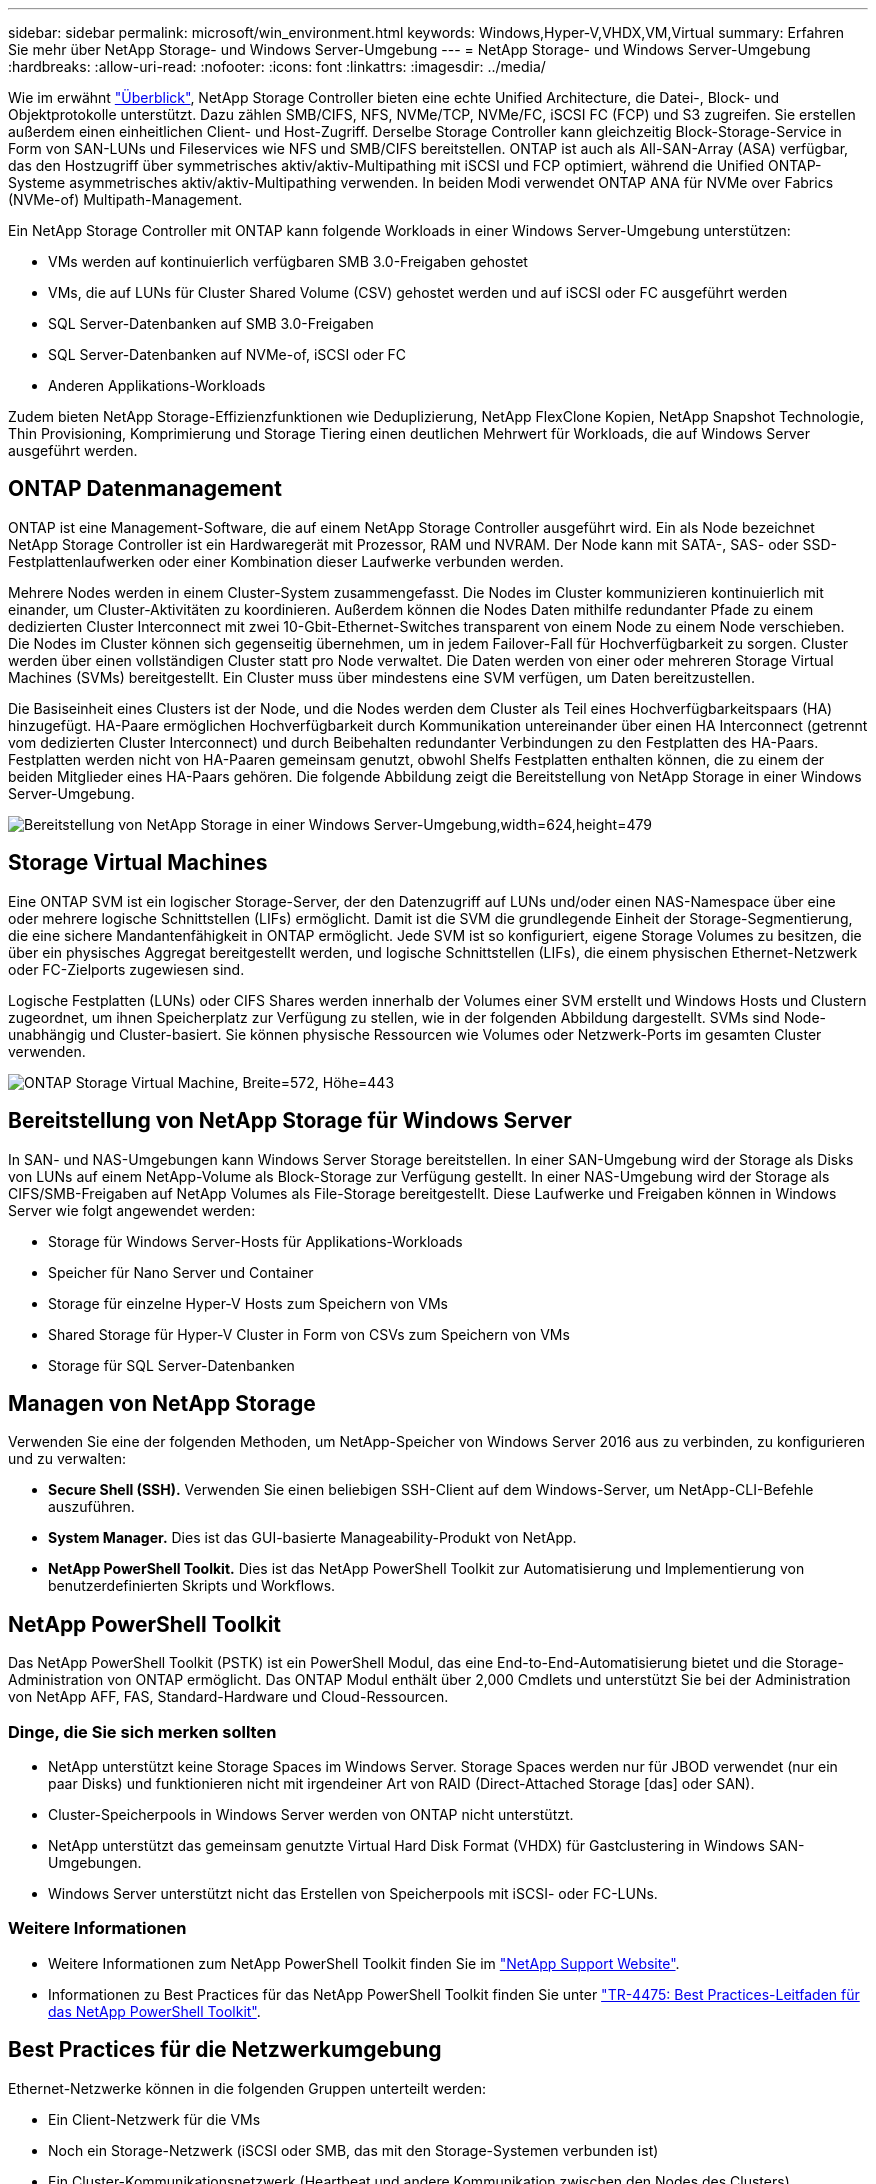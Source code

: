 ---
sidebar: sidebar 
permalink: microsoft/win_environment.html 
keywords: Windows,Hyper-V,VHDX,VM,Virtual 
summary: Erfahren Sie mehr über NetApp Storage- und Windows Server-Umgebung 
---
= NetApp Storage- und Windows Server-Umgebung
:hardbreaks:
:allow-uri-read: 
:nofooter: 
:icons: font
:linkattrs: 
:imagesdir: ../media/


[role="lead"]
Wie im erwähnt link:win_overview.html["Überblick"], NetApp Storage Controller bieten eine echte Unified Architecture, die Datei-, Block- und Objektprotokolle unterstützt. Dazu zählen SMB/CIFS, NFS, NVMe/TCP, NVMe/FC, iSCSI FC (FCP) und S3 zugreifen. Sie erstellen außerdem einen einheitlichen Client- und Host-Zugriff. Derselbe Storage Controller kann gleichzeitig Block-Storage-Service in Form von SAN-LUNs und Fileservices wie NFS und SMB/CIFS bereitstellen. ONTAP ist auch als All-SAN-Array (ASA) verfügbar, das den Hostzugriff über symmetrisches aktiv/aktiv-Multipathing mit iSCSI und FCP optimiert, während die Unified ONTAP-Systeme asymmetrisches aktiv/aktiv-Multipathing verwenden. In beiden Modi verwendet ONTAP ANA für NVMe over Fabrics (NVMe-of) Multipath-Management.

Ein NetApp Storage Controller mit ONTAP kann folgende Workloads in einer Windows Server-Umgebung unterstützen:

* VMs werden auf kontinuierlich verfügbaren SMB 3.0-Freigaben gehostet
* VMs, die auf LUNs für Cluster Shared Volume (CSV) gehostet werden und auf iSCSI oder FC ausgeführt werden
* SQL Server-Datenbanken auf SMB 3.0-Freigaben
* SQL Server-Datenbanken auf NVMe-of, iSCSI oder FC
* Anderen Applikations-Workloads


Zudem bieten NetApp Storage-Effizienzfunktionen wie Deduplizierung, NetApp FlexClone Kopien, NetApp Snapshot Technologie, Thin Provisioning, Komprimierung und Storage Tiering einen deutlichen Mehrwert für Workloads, die auf Windows Server ausgeführt werden.



== ONTAP Datenmanagement

ONTAP ist eine Management-Software, die auf einem NetApp Storage Controller ausgeführt wird. Ein als Node bezeichnet NetApp Storage Controller ist ein Hardwaregerät mit Prozessor, RAM und NVRAM. Der Node kann mit SATA-, SAS- oder SSD-Festplattenlaufwerken oder einer Kombination dieser Laufwerke verbunden werden.

Mehrere Nodes werden in einem Cluster-System zusammengefasst. Die Nodes im Cluster kommunizieren kontinuierlich mit einander, um Cluster-Aktivitäten zu koordinieren. Außerdem können die Nodes Daten mithilfe redundanter Pfade zu einem dedizierten Cluster Interconnect mit zwei 10-Gbit-Ethernet-Switches transparent von einem Node zu einem Node verschieben. Die Nodes im Cluster können sich gegenseitig übernehmen, um in jedem Failover-Fall für Hochverfügbarkeit zu sorgen. Cluster werden über einen vollständigen Cluster statt pro Node verwaltet. Die Daten werden von einer oder mehreren Storage Virtual Machines (SVMs) bereitgestellt. Ein Cluster muss über mindestens eine SVM verfügen, um Daten bereitzustellen.

Die Basiseinheit eines Clusters ist der Node, und die Nodes werden dem Cluster als Teil eines Hochverfügbarkeitspaars (HA) hinzugefügt. HA-Paare ermöglichen Hochverfügbarkeit durch Kommunikation untereinander über einen HA Interconnect (getrennt vom dedizierten Cluster Interconnect) und durch Beibehalten redundanter Verbindungen zu den Festplatten des HA-Paars. Festplatten werden nicht von HA-Paaren gemeinsam genutzt, obwohl Shelfs Festplatten enthalten können, die zu einem der beiden Mitglieder eines HA-Paars gehören. Die folgende Abbildung zeigt die Bereitstellung von NetApp Storage in einer Windows Server-Umgebung.

image:win_image1.png["Bereitstellung von NetApp Storage in einer Windows Server-Umgebung,width=624,height=479"]



== Storage Virtual Machines

Eine ONTAP SVM ist ein logischer Storage-Server, der den Datenzugriff auf LUNs und/oder einen NAS-Namespace über eine oder mehrere logische Schnittstellen (LIFs) ermöglicht. Damit ist die SVM die grundlegende Einheit der Storage-Segmentierung, die eine sichere Mandantenfähigkeit in ONTAP ermöglicht. Jede SVM ist so konfiguriert, eigene Storage Volumes zu besitzen, die über ein physisches Aggregat bereitgestellt werden, und logische Schnittstellen (LIFs), die einem physischen Ethernet-Netzwerk oder FC-Zielports zugewiesen sind.

Logische Festplatten (LUNs) oder CIFS Shares werden innerhalb der Volumes einer SVM erstellt und Windows Hosts und Clustern zugeordnet, um ihnen Speicherplatz zur Verfügung zu stellen, wie in der folgenden Abbildung dargestellt. SVMs sind Node-unabhängig und Cluster-basiert. Sie können physische Ressourcen wie Volumes oder Netzwerk-Ports im gesamten Cluster verwenden.

image:win_image2.png["ONTAP Storage Virtual Machine, Breite=572, Höhe=443"]



== Bereitstellung von NetApp Storage für Windows Server

In SAN- und NAS-Umgebungen kann Windows Server Storage bereitstellen. In einer SAN-Umgebung wird der Storage als Disks von LUNs auf einem NetApp-Volume als Block-Storage zur Verfügung gestellt. In einer NAS-Umgebung wird der Storage als CIFS/SMB-Freigaben auf NetApp Volumes als File-Storage bereitgestellt. Diese Laufwerke und Freigaben können in Windows Server wie folgt angewendet werden:

* Storage für Windows Server-Hosts für Applikations-Workloads
* Speicher für Nano Server und Container
* Storage für einzelne Hyper-V Hosts zum Speichern von VMs
* Shared Storage für Hyper-V Cluster in Form von CSVs zum Speichern von VMs
* Storage für SQL Server-Datenbanken




== Managen von NetApp Storage

Verwenden Sie eine der folgenden Methoden, um NetApp-Speicher von Windows Server 2016 aus zu verbinden, zu konfigurieren und zu verwalten:

* *Secure Shell (SSH).* Verwenden Sie einen beliebigen SSH-Client auf dem Windows-Server, um NetApp-CLI-Befehle auszuführen.
* *System Manager.* Dies ist das GUI-basierte Manageability-Produkt von NetApp.
* *NetApp PowerShell Toolkit.* Dies ist das NetApp PowerShell Toolkit zur Automatisierung und Implementierung von benutzerdefinierten Skripts und Workflows.




== NetApp PowerShell Toolkit

Das NetApp PowerShell Toolkit (PSTK) ist ein PowerShell Modul, das eine End-to-End-Automatisierung bietet und die Storage-Administration von ONTAP ermöglicht. Das ONTAP Modul enthält über 2,000 Cmdlets und unterstützt Sie bei der Administration von NetApp AFF, FAS, Standard-Hardware und Cloud-Ressourcen.



=== Dinge, die Sie sich merken sollten

* NetApp unterstützt keine Storage Spaces im Windows Server. Storage Spaces werden nur für JBOD verwendet (nur ein paar Disks) und funktionieren nicht mit irgendeiner Art von RAID (Direct-Attached Storage [das] oder SAN).
* Cluster-Speicherpools in Windows Server werden von ONTAP nicht unterstützt.
* NetApp unterstützt das gemeinsam genutzte Virtual Hard Disk Format (VHDX) für Gastclustering in Windows SAN-Umgebungen.
* Windows Server unterstützt nicht das Erstellen von Speicherpools mit iSCSI- oder FC-LUNs.




=== Weitere Informationen

* Weitere Informationen zum NetApp PowerShell Toolkit finden Sie im https://mysupport.netapp.com/site/tools/tool-eula/ontap-powershell-toolkit["NetApp Support Website"].
* Informationen zu Best Practices für das NetApp PowerShell Toolkit finden Sie unter https://www.netapp.com/media/16861-tr-4475.pdf?v=93202073432AM["TR-4475: Best Practices-Leitfaden für das NetApp PowerShell Toolkit"].




== Best Practices für die Netzwerkumgebung

Ethernet-Netzwerke können in die folgenden Gruppen unterteilt werden:

* Ein Client-Netzwerk für die VMs
* Noch ein Storage-Netzwerk (iSCSI oder SMB, das mit den Storage-Systemen verbunden ist)
* Ein Cluster-Kommunikationsnetzwerk (Heartbeat und andere Kommunikation zwischen den Nodes des Clusters)
* Ein Managementnetzwerk (zur Überwachung und Fehlerbehebung des Systems)
* Ein Migrationsnetzwerk (für Host-Live-Migration)
* VM-Replizierung (ein Hyper-V Replikat)




=== Best Practices in sich vereint

* NetApp empfiehlt für jede der oben genannten Funktionen dedizierte physische Ports zur Netzwerkisolierung und zur Performance.
* Für jede der oben genannten Netzwerkanforderungen (mit Ausnahme der Speicheranforderungen) können mehrere physische Netzwerkports aggregiert werden, um die Last zu verteilen oder eine Fehlertoleranz bereitzustellen.
* NetApp empfiehlt die Erstellung eines dedizierten virtuellen Switches auf dem Hyper-V Host für die Verbindung zum Gast-Storage innerhalb der VM.
* Stellen Sie sicher, dass die Hyper-V-Host- und iSCSI-Datenpfade verschiedene physische Ports und virtuelle Switches zur sicheren Isolation zwischen dem Gast und dem Host verwenden.
* NetApp empfiehlt, NIC-Teaming für iSCSI-NICs zu vermeiden.
* NetApp empfiehlt die Verwendung von ONTAP Multipath Input/Output (MPIO), der auf dem Host für Storage-Zwecke konfiguriert ist.
* NetApp empfiehlt die Verwendung von MPIO innerhalb einer Gast-VM, wenn Sie iSCSI-Gastinitiatoren verwenden. Die MPIO-Verwendung im Gastsystem muss vermieden werden, wenn Sie Pass-Through-Festplatten verwenden. In diesem Fall sollte die Installation von MPIO auf dem Host ausreichen.
* NetApp empfiehlt, keine QoS-Richtlinien auf den virtuellen Switch anzuwenden, der dem Storage-Netzwerk zugewiesen ist.
* NetApp empfiehlt, keine automatische private IP-Adressierung (APIPA) auf physischen NICs zu verwenden, da APIPA nicht routingfähig ist und nicht im DNS registriert ist.
* NetApp empfiehlt die Aktivierung von Jumbo Frames für CSV-, iSCSI- und Live-Migrationsnetzwerke, um den Durchsatz zu erhöhen und CPU-Zyklen zu reduzieren.
* NetApp empfiehlt, die Option Management Operating System zur Freigabe dieses Netzwerkadapters für den virtuellen Hyper-V-Switch deaktivieren, um ein dediziertes Netzwerk für die VMs zu erstellen.
* NetApp empfiehlt die Erstellung redundanter Netzwerkpfade (mehrere Switches) für die Live-Migration und das iSCSI-Netzwerk, um Ausfallsicherheit und QoS zu gewährleisten.

